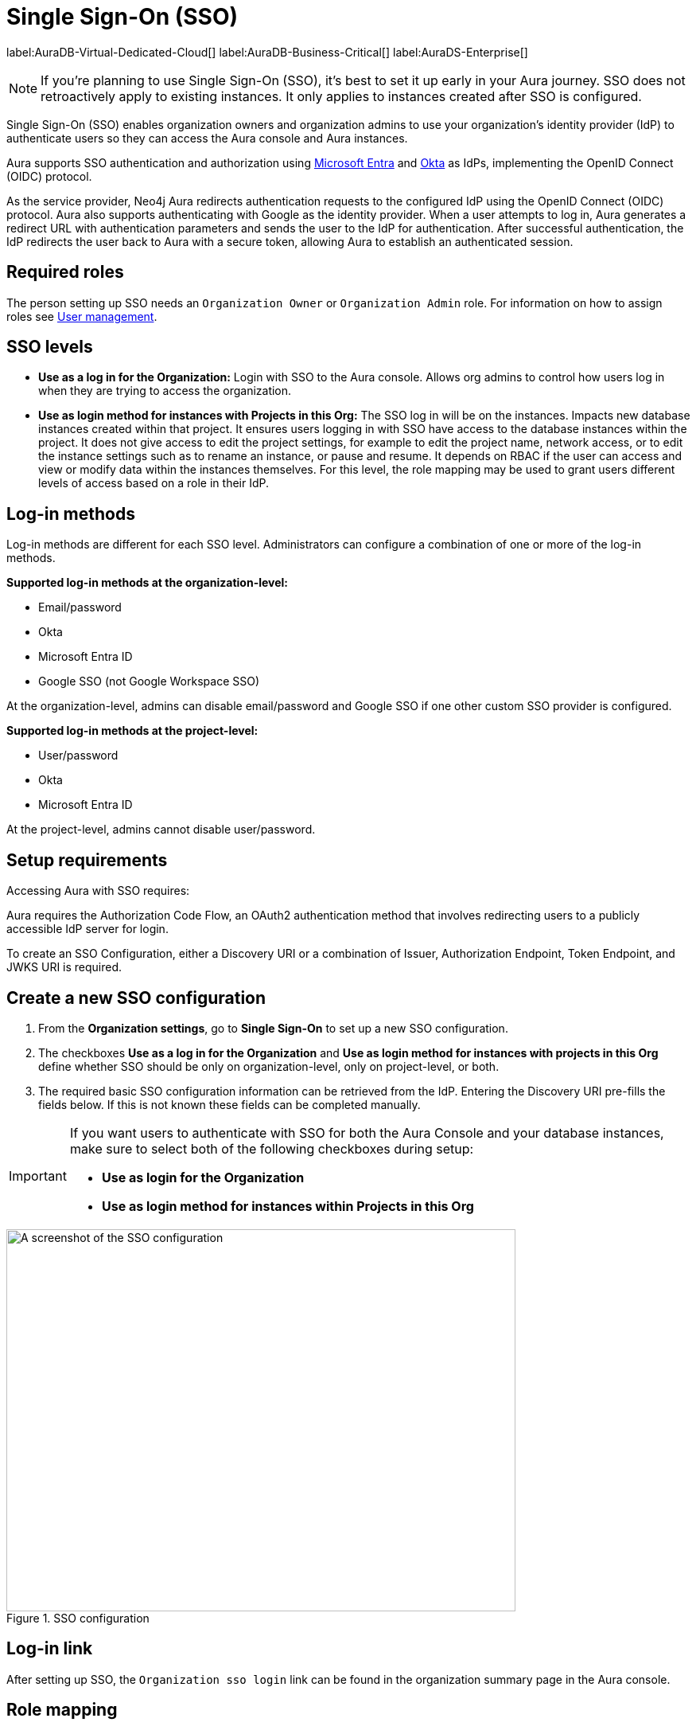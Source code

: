 [[aura-reference-security]]
= Single Sign-On (SSO)
:description: SSO allows you to log in to the Aura Console using their company IdP credentials.
:page-aliases: platform/security/single-sign-on.adoc

label:AuraDB-Virtual-Dedicated-Cloud[]
label:AuraDB-Business-Critical[]
label:AuraDS-Enterprise[]

[NOTE]
====
If you're planning to use Single Sign-On (SSO), it's best to set it up early in your Aura journey. SSO does not retroactively apply to existing instances. It only applies to instances created after SSO is configured.
====

Single Sign-On (SSO) enables organization owners and organization admins to use your organization’s identity provider (IdP) to authenticate users so they can access the Aura console and Aura instances.

Aura supports SSO authentication and authorization using https://learn.microsoft.com/en-us/entra/identity-platform/v2-protocols-oidc[Microsoft Entra] and link:https://developer.okta.com/docs/guides/oin-sso-overview/[Okta] as IdPs, implementing the OpenID Connect (OIDC) protocol.

As the service provider, Neo4j Aura redirects authentication requests to the configured IdP using the OpenID Connect (OIDC) protocol. 
Aura also supports authenticating with Google as the identity provider.
When a user attempts to log in, Aura generates a redirect URL with authentication parameters and sends the user to the IdP for authentication. 
After successful authentication, the IdP redirects the user back to Aura with a secure token, allowing Aura to establish an authenticated session.

== Required roles

The person setting up SSO needs an `Organization Owner` or `Organization Admin` role. 
For information on how to assign roles see xref:/aura/user-management/[User management].

== SSO levels

* *Use as a log in for the Organization:* Login with SSO to the Aura console. Allows org admins to control how users log in when they are trying to access the organization.

* *Use as login method for instances with Projects in this Org:*  The SSO log in will be on the instances. Impacts new database instances created within that project.
It ensures users logging in with SSO have access to the database instances within the project.
It does not give access to edit the project settings, for example to edit the project name, network access, or to edit the instance settings such as to rename an instance, or pause and resume.
It depends on RBAC if the user can access and view or modify data within the instances themselves.
For this level, the role mapping may be used to grant users different levels of access based on a role in their IdP.

== Log-in methods

Log-in methods are different for each SSO level.
Administrators can configure a combination of one or more of the log-in methods.

*Supported log-in methods at the organization-level:*

* Email/password
* Okta
* Microsoft Entra ID
* Google SSO (not Google Workspace SSO)

At the organization-level, admins can disable email/password and Google SSO if one other custom SSO provider is configured.

*Supported log-in methods at the project-level:*

* User/password
* Okta
* Microsoft Entra ID

At the project-level, admins cannot disable user/password.

== Setup requirements

Accessing Aura with SSO requires:

Aura requires the Authorization Code Flow, an OAuth2 authentication method that involves redirecting users to a publicly accessible IdP server for login.

To create an SSO Configuration, either a Discovery URI or a combination of Issuer, Authorization Endpoint, Token Endpoint, and JWKS URI is required.

== Create a new SSO configuration

. From the *Organization settings*, go to *Single Sign-On* to set up a new SSO configuration.

. The checkboxes *Use as a log in for the Organization* and *Use as login method for instances with projects in this Org* define whether SSO should be only on organization-level, only on project-level, or both. 

. The required basic SSO configuration information can be retrieved from the IdP.
Entering the Discovery URI pre-fills the fields below.
If this is not known these fields can be completed manually.

[IMPORTANT]
====
If you want users to authenticate with SSO for both the Aura Console and your database instances, make sure to select both of the following checkboxes during setup:

- *Use as login for the Organization*
- *Use as login method for instances within Projects in this Org*
====

.SSO configuration
[.shadow]
image::sso.png[A screenshot of the SSO configuration,640,480]

== Log-in link

After setting up SSO, the `Organization sso login` link can be found in the organization summary page in the Aura console.

== Role mapping

Role mapping links a user’s identity from an identity provider (such as Okta or Microsoft Entra ID) to a specific Aura role, based on attributes passed during authentication, like group or department.

When SSO is enabled at the project level, Aura uses role mapping to determine what access a user should have based on their IdP group membership.

This access then applies to *all newly created* instances the user has access to.

=== Example role mapping

`aws-neo4j-sso=editor`

In this case:

`aws-neo4j-sso` is a group name from the groups claim in the token and `editor` is the instance role assigned to any user in that group.

== Instance-level SSO support

Customer support can assist with:

* Adding SSO just for specific instances
* Updating SSO settings on already running instances
* Role mapping specific IdP groups to a single database instance, instead of all instances which is the default behavior.
* Creating link:https://auth0.com/docs/secure/tokens/json-web-tokens/create-custom-claims[custom claims] beyond `groups`

=== Ticket template

To request assistance, contact Support and raise a ticket using the following template:

[source]
---- 
Instance ID (Aura-only): [Insert]  
Project ID (Aura-only): [Insert] 
IdP name: [e.g., Okta, Azure]  
SSO update for existing instance? Yes / No  
Role mappings? Yes / No  
If yes: [Insert details]  
Custom claim? Yes / No  
If yes: [Insert details]
----

Instance ID (also known as DBID) can be found at xref:managing-instances/instance-details.adoc[instance details].
Project ID can be found at xref:visual-tour/index.adoc#_settings[project settings].

== Microsoft Entra ID SSO 

. In the *Azure Portal*, go to *App Registrations* and then *New Registration*.

. Add a name for the new app registration and select *Register*. 
Skip redirect URI’s for now.

. On the app overview page, take note of the Application (client) ID.

. Select the *Client Credentials* link to open the client credentials page.

. Create a new secret and *copy the Value field*, it won’t be visible after leaving the page.

. Go back to the *App Overview* page and open the *App Endpoints* and take note of the OpenID Connection metadata document URI

. Under *Authentication* in the left-hand navigation, setup redirect URLs:

.. Adding a new Web platform 
.. Enter `https://login.neo4j.com/login/callback` as the redirect URI.

. In the Aura console, go to *Organization Settings* > *Security* > *Single Sign On* > *New configuration*

. Select how you want the SSO configuration to be applied in Aura:

.. *Use as a log in method for the organization* applies to organization-level logins (which acts as a login to the Aura console).

.. *Use as a login method for instances within Projects in this Org* applies to the project-level and you can select specific projects within the organization (where login is on the instance).

.. Or, select both.

. For IdP Type select *Microsoft Entra ID*.

. For Client ID enter the *Application (client) ID* from the Azure app.

. For Client Secret enter the client secret value (not secret id) from the secret you created in the Azure app.

. For Discovery URI enter the *OpenID Connect metadata document URI*.

. Configure any additional settings as needed:

..  For organization-level SSO, no additional settings needed.

.. For project-level SSO, enter role mappings if applicable.

. Select *Create*.

. Select the additional log in methods:

.. For *Organization-level testing* it is recommended to keep the Email/password or Google log-in method enabled, so that if SSO fails, you can still access the Aura console and adjust the configuration.

.. For *Project-level testing* the user/password login is always available on the instance, so if SSO isn't working, the instance is still accessible.

=== Token request scopes

When requesting the token from Azure, the scopes Aura sends are:

* `openid` access to a unique identifier to identify the user. 

* `profile` access to basic profile information.

* `email` contains the user's email address.

This will result in Azure asking for consent to display details related to these scopes. 
For more information, see link:https://auth0.com/docs/get-started/apis/scopes/openid-connect-scopes#standard-claims[OpenID Connect Scopes]

== Okta SSO 

. In the *Okta admin portal* go to *Applications* and then *Create App Integration*.

. For *Sign-in method* select *OIDC - OpenID Connect*. 

. For *Application type* select *Web Application*.

. Select *Next*.

. For *Grant type* select *Authorization Code*.

. For *Sign-in redirect URIs* add https://login.neo4j.com/login/callback as the redirect URI.

. Save.

. In the Aura console, go to *Organization Settings* > *Security* > *Single Sign On* > *New configuration*.

. Select how you want the SSO configuration to be applied in Aura:

.. *Use as a log in method for the organization* applies to organization-level logins (which acts as a login to the Aura console).

.. *Use as a login method for instances within Projects in this Org* applies to the project-level and you can select specific projects within the organization (where login is on the instance).

.. Or, select both.

. For IdP Type select *Okta*.

. For Client ID enter the Okta *Client ID*.

. For Client Secret enter the *Client Secret*.

. Select discovery method:

.. For Discovery URI take the domain from your Okta portal which should be something like https://dev-123-admin.okta.com/ and add `.well-known/openid-configuration`.
The final URL should look similar to `https://dev-123-admin.okta.com/.well-known/openid-configuration`.

.. Alternatively, you can select *Manual Configuration* and enter the values separately, including Issuer, Authorization Endpoint, Token Endpoint and JWKS URI.

. Configure any additional settings as needed:

..  For organization-level SSO, no additional settings needed.

.. For project-level SSO, enter role mappings if applicable.

. Select *Create*.

. Select the additional log in methods:

.. For *Organization-level testing* it is recommended to keep the Email/password or Google log-in method enabled, so that if SSO fails, you can still access the Aura console and adjust the configuration.

.. For *Project-level testing* the user/password login is always available on the instance, so if SSO isn't working, the instance is still accessible.

== FAQ

*Can users get roles added to them in Aura console via SSO and a group to role mapping?*

No, users must be granted the role on the organization via Aura console invites and access management like with any other organization.

*Why am I unable to connect to the instance after completing the SSO login, the connection is showing as unconnected?*

Ensure that the email field is provided on your user in Microsoft Entra ID. 
If it already is, contact support for further assistance.

